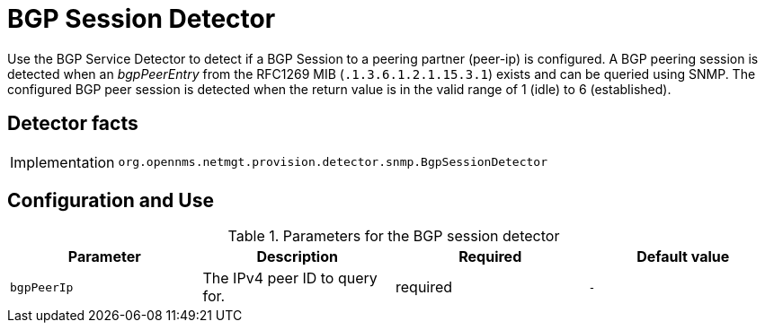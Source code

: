 
= BGP Session Detector

Use the BGP Service Detector to detect if a BGP Session to a peering partner (peer-ip) is configured.
A BGP peering session is detected when an _bgpPeerEntry_ from the RFC1269 MIB (`.1.3.6.1.2.1.15.3.1`) exists and can be queried using SNMP.
The configured BGP peer session is detected when the return value is in the valid range of 1 (idle) to 6 (established).

== Detector facts

[options="autowidth"]
|===
| Implementation | `org.opennms.netmgt.provision.detector.snmp.BgpSessionDetector`
|===

== Configuration and Use

.Parameters for the BGP session detector

[options="header, %autowidth"]
|===
| Parameter        | Description                       | Required | Default value
| `bgpPeerIp`      | The IPv4 peer ID to query for.    | required | `-`
|===

